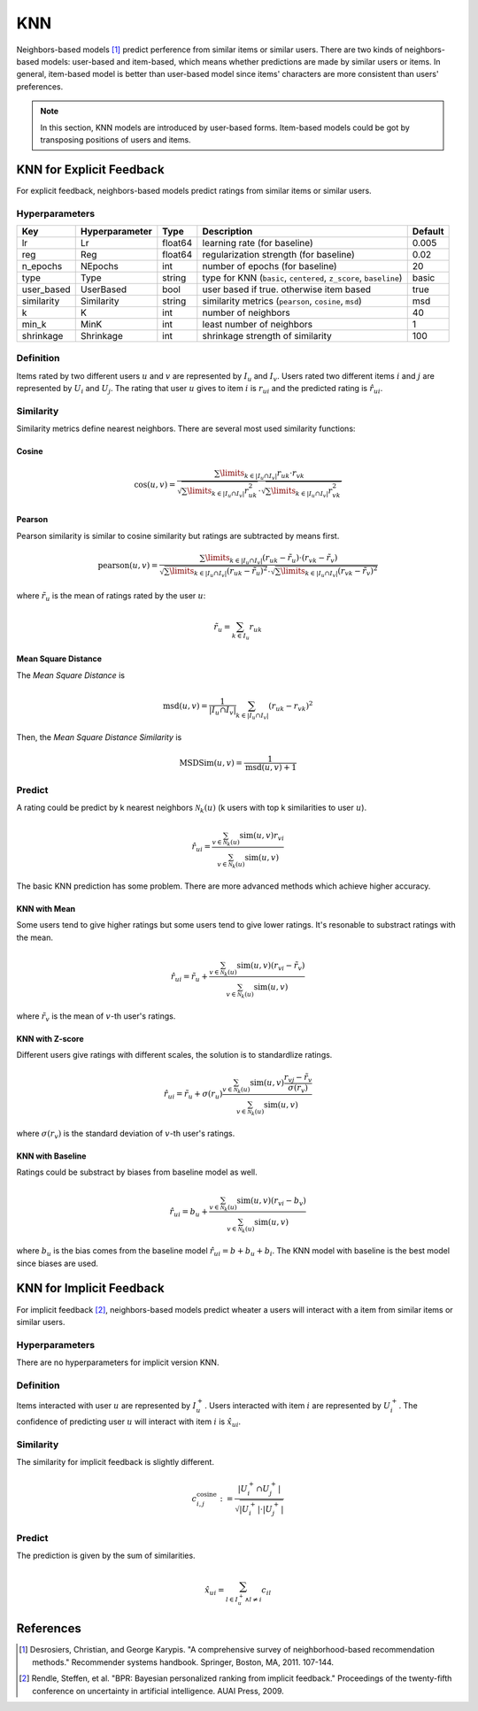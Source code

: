 ===
KNN
===

Neighbors-based models [#KNN]_ predict perference from similar items or similar users. There are two kinds of neighbors-based models: user-based and item-based, which means whether predictions are made by similar users or items. In general, item-based model is better than user-based model since items' characters are more consistent than users' preferences.

.. note::

    In this section, KNN models are introduced by user-based forms. Item-based models could be got by transposing positions of users and items.

KNN for Explicit Feedback
=========================

For explicit feedback, neighbors-based models predict ratings from similar items or similar users.

Hyperparameters
---------------

+-----------------+----------------+---------+-------------------------------------------------------------------+---------+
| Key             | Hyperparameter | Type    | Description                                                       | Default |
+=================+================+=========+===================================================================+=========+
| lr              | Lr             | float64 | learning rate (for baseline)                                      | 0.005   |
+-----------------+----------------+---------+-------------------------------------------------------------------+---------+
| reg             | Reg            | float64 | regularization strength (for baseline)                            | 0.02    |
+-----------------+----------------+---------+-------------------------------------------------------------------+---------+
| n_epochs        | NEpochs        | int     | number of epochs (for baseline)                                   | 20      |
+-----------------+----------------+---------+-------------------------------------------------------------------+---------+
| type            | Type           | string  | type for KNN (``basic``, ``centered``, ``z_score``, ``baseline``) | basic   |
+-----------------+----------------+---------+-------------------------------------------------------------------+---------+
| user_based      | UserBased      | bool    | user based if true. otherwise item based                          | true    |
+-----------------+----------------+---------+-------------------------------------------------------------------+---------+
| similarity      | Similarity     | string  | similarity metrics (``pearson``, ``cosine``, ``msd``)             | msd     |
+-----------------+----------------+---------+-------------------------------------------------------------------+---------+
| k               | K              | int     | number of neighbors                                               | 40      |
+-----------------+----------------+---------+-------------------------------------------------------------------+---------+
| min_k           | MinK           | int     | least number of neighbors                                         | 1       |
+-----------------+----------------+---------+-------------------------------------------------------------------+---------+
| shrinkage       | Shrinkage      | int     | shrinkage strength of similarity                                  | 100     |
+-----------------+----------------+---------+-------------------------------------------------------------------+---------+

Definition
----------

Items rated by two different users :math:`u` and :math:`v` are represented by :math:`I_u` and :math:`I_v`. Users rated two different items :math:`i` and :math:`j` are represented by :math:`U_i` and :math:`U_j`. The rating that user :math:`u` gives to item :math:`i` is :math:`r_{ui}` and the predicted rating is :math:`\hat r_{ui}`.

.. _similarity:

Similarity
----------

Similarity metrics define nearest neighbors.  There are several most used similarity functions:

Cosine
^^^^^^

.. math::

    \cos(u,v)=\frac{\sum\limits_{k\in|I_u\cap I_v|}r_{uk}\cdot r_{vk}}{\sqrt{\sum\limits_{k\in|I_u\cap I_v|}r_{uk}^2}\cdot\sqrt{\sum\limits_{k\in|I_u\cap I_v|}r_{vk}^2}}

Pearson
^^^^^^^

Pearson similarity is similar to cosine similarity but ratings are subtracted by means first.

.. math::

    \text{pearson}(u,v)=\frac{\sum\limits_{k\in|I_u\cap I_v|}(r_{uk}-\tilde r_u)\cdot (r_{vk}-\tilde r_v)}{\sqrt{\sum\limits_{k\in|I_u\cap I_v|}(r_{uk}-\tilde r_u)^2}\cdot\sqrt{\sum\limits_{k\in|I_u\cap I_v|}(r_{vk}-\tilde r_v)^2}}

where :math:`\tilde r_u` is the mean of ratings rated by the user :math:`u`:

.. math::

    \tilde r_u = \sum_{k\in I_u} r_{uk}

Mean Square Distance
^^^^^^^^^^^^^^^^^^^^


The *Mean Square Distance* is

.. math::

    \text{msd}(u,v)=\frac{1}{|I_u\cap I_v|}\sum_{k\in|I_u\cap I_v|}(r_{uk}-r_{vk})^2

Then, the *Mean Square Distance Similarity* is

.. math::

    \text{MSDSim}(u, v) = \frac{1}{\text{msd}(u, v) + 1}


Predict
-------

A rating could be predict by k nearest neighbors :math:`\mathcal N_k(u)` (k users with top k similarities to user :math:`u`).

.. math::

    \hat r_{ui}=\frac{\sum_{v\in \mathcal N_k(u)}\text{sim}(u,v)r_{vi}}{\sum_{v\in \mathcal N_k(u)}\text{sim}(u,v)}


The basic KNN prediction has some problem. There are more advanced methods which achieve higher accuracy.

KNN with Mean
^^^^^^^^^^^^^

Some users tend to give higher ratings but some users tend to give lower ratings. It's resonable to substract ratings with the mean.

.. math::

    \hat r_{ui}=\tilde r_u+\frac{\sum_{v\in \mathcal N_k(u)}\text{sim}(u,v)(r_{vi}-\tilde r_v)}{\sum_{v\in \mathcal N_k(u)}\text{sim}(u,v)}

where :math:`\tilde r_v` is the mean of :math:`v`-th user's ratings.
    
KNN with Z-score
^^^^^^^^^^^^^^^^

Different users give ratings with different scales, the solution is to standardlize ratings.

.. math::

    \hat r_{ui}=\tilde r_u+\sigma(r_u)\frac{\sum_{v\in \mathcal N_k(u)}\text{sim}(u,v)\frac{r_{vj}-\tilde r_v}{\sigma(r_v)}}{\sum_{v\in \mathcal N_k(u)}\text{sim}(u,v)}

where :math:`\sigma(r_v)` is the standard deviation of :math:`v`-th user's ratings.

KNN with Baseline
^^^^^^^^^^^^^^^^^

Ratings could be substract by biases from baseline model as well.

.. math::

    \hat r_{ui}=b_u+\frac{\sum_{v\in \mathcal N_k(u)}\text{sim}(u,v)(r_{vi}- b_v)}{\sum_{v\in \mathcal N_k(u)}\text{sim}(u,v)}

where :math:`b_u` is the bias comes from the baseline model :math:`\hat r_{ui}=b+b_u+b_i`. The KNN model with baseline is the best model since biases are used.


KNN for Implicit Feedback
=========================

For implicit feedback [#BPR]_, neighbors-based models predict wheater a users will interact with a item from similar items or similar users.

Hyperparameters
---------------

There are no hyperparameters for implicit version KNN.

Definition
----------

Items interacted with user :math:`u`  are represented by :math:`I^+_u`. Users interacted with item :math:`i` are represented by :math:`U^+_i`. The confidence of predicting user :math:`u` will interact with item :math:`i` is :math:`\hat x_{ui}`.

Similarity
----------

The similarity for implicit feedback is slightly different.

.. math::

    c_{i, j}^{\operatorname{cosine}} :=\frac{\left|U_{i}^{+} \cap U_{j}^{+}\right|}{\sqrt{\left|U_{i}^{+}\right| \cdot\left|U_{j}^{+}\right|}}

Predict
-------

The prediction is given by the sum of similarities.

.. math::

    \hat{x}_{u i}=\sum_{l \in I_{u}^{+} \wedge l \neq i} c_{i l}

References
==========

.. [#KNN] Desrosiers, Christian, and George Karypis. "A comprehensive survey of neighborhood-based recommendation methods." Recommender systems handbook. Springer, Boston, MA, 2011. 107-144.

.. [#BPR] Rendle, Steffen, et al. "BPR: Bayesian personalized ranking from implicit feedback." Proceedings of the twenty-fifth conference on uncertainty in artificial intelligence. AUAI Press, 2009.

